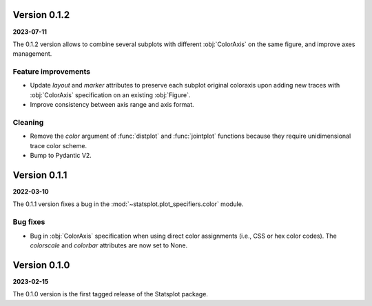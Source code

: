 Version 0.1.2
=============
**2023-07-11**

The 0.1.2 version allows to combine several subplots with different :obj:`ColorAxis` on the same figure, and improve axes management.

Feature improvements
---------
- Update `layout` and `marker` attributes to preserve each subplot original coloraxis upon adding new traces with :obj:`ColorAxis` specification on an existing :obj:`Figure`.
- Improve consistency between axis range and axis format.

Cleaning
--------
- Remove the `color` argument of :func:`distplot` and :func:`jointplot` functions because they require unidimensional trace color scheme.
- Bump to Pydantic V2.


Version 0.1.1
=============
**2022-03-10**

The 0.1.1 version fixes a bug in the :mod:`~statsplot.plot_specifiers.color` module.

Bug fixes
---------
- Bug in :obj:`ColorAxis` specification when using direct color assignments (i.e., CSS or hex color codes). The `colorscale` and `colorbar` attributes are now set to None.


Version 0.1.0
=============
**2023-02-15**

The 0.1.0 version is the first tagged release of the Statsplot package.
